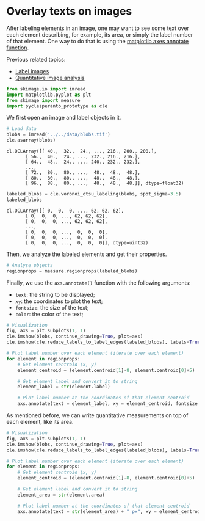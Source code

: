 <<b1e48be7>>
* Overlay texts on images
  :PROPERTIES:
  :CUSTOM_ID: overlay-texts-on-images
  :END:

<<f049c8a8>>
After labeling elements in an image, one may want to see some text over
each element describing, for example, its area, or simply the label
number of that element. One way to do that is using the
[[https://matplotlib.org/stable/api/_as_gen/matplotlib.axes.Axes.annotate.html][matplotlib
axes annotate function]].

<<90a58c1f>>
Previous related topics:

- [[https://haesleinhuepf.github.io/BioImageAnalysisNotebooks/20_image_segmentation/09_connected_component_labeling.html][Label
  images]]
- [[https://haesleinhuepf.github.io/BioImageAnalysisNotebooks/22_feature_extraction/quantitative_measurements.html][Quantitative
  image analysis]]

<<f129c732-3709-4c5a-8ba6-2e0927032dcd>>
#+begin_src python
from skimage.io import imread
import matplotlib.pyplot as plt
from skimage import measure
import pyclesperanto_prototype as cle
#+end_src

<<c1d77cd7>>
We first open an image and label objects in it.

<<ae3e5d64-d853-4303-8af0-0c0365e30c67>>
#+begin_src python
# Load data
blobs = imread('../../data/blobs.tif')
cle.asarray(blobs)
#+end_src

#+begin_example
cl.OCLArray([[ 40.,  32.,  24., ..., 216., 200., 200.],
       [ 56.,  40.,  24., ..., 232., 216., 216.],
       [ 64.,  48.,  24., ..., 240., 232., 232.],
       ...,
       [ 72.,  80.,  80., ...,  48.,  48.,  48.],
       [ 80.,  80.,  80., ...,  48.,  48.,  48.],
       [ 96.,  88.,  80., ...,  48.,  48.,  48.]], dtype=float32)
#+end_example

<<788438ad-304a-4384-ac03-32db276f75bd>>
#+begin_src python
labeled_blobs = cle.voronoi_otsu_labeling(blobs, spot_sigma=3.5)
labeled_blobs
#+end_src

#+begin_example
cl.OCLArray([[ 0,  0,  0, ..., 62, 62, 62],
       [ 0,  0,  0, ..., 62, 62, 62],
       [ 0,  0,  0, ..., 62, 62, 62],
       ...,
       [ 0,  0,  0, ...,  0,  0,  0],
       [ 0,  0,  0, ...,  0,  0,  0],
       [ 0,  0,  0, ...,  0,  0,  0]], dtype=uint32)
#+end_example

<<59defda9>>
Then, we analyze the labeled elements and get their properties.

<<43e96684>>
#+begin_src python
# Analyse objects
regionprops = measure.regionprops(labeled_blobs)
#+end_src

<<179ed3cb>>
Finally, we use the =axs.annotate()= function with the following
arguments:

- =text=: the string to be displayed;
- =xy=: the coordinates to plot the text;
- =fontsize=: the size of the text;
- =color=: the color of the text;

<<2d7657eb>>
#+begin_src python
# Visualization
fig, axs = plt.subplots(1, 1)
cle.imshow(blobs, continue_drawing=True, plot=axs)
cle.imshow(cle.reduce_labels_to_label_edges(labeled_blobs), labels=True, plot=axs, continue_drawing=True, alpha=0.7)

# Plot label number over each element (iterate over each element)
for element in regionprops:
    # Get element centroid (x, y)
    element_centroid = (element.centroid[1]-8, element.centroid[0]+5)
    
    # Get element label and convert it to string
    element_label = str(element.label)
    
    # Plot label number at the coordinates of that element centroid
    axs.annotate(text = element_label, xy = element_centroid, fontsize = 12, color = 'white')
#+end_src

[[file:a48ed5227398770af5a8edf3e447ade0b2aa1f4a.png]]

<<f792b026>>
As mentioned before, we can write quantitative measurements on top of
each element, like its area.

<<ea5775e3>>
#+begin_src python
# Visualization
fig, axs = plt.subplots(1, 1)
cle.imshow(blobs, continue_drawing=True, plot=axs)
cle.imshow(cle.reduce_labels_to_label_edges(labeled_blobs), labels=True, plot=axs, continue_drawing=True, alpha=0.7)

# Plot label number over each element (iterate over each element)
for element in regionprops:
    # Get element centroid (x, y)
    element_centroid = (element.centroid[1]-8, element.centroid[0]+5)
    
    # Get element label and convert it to string
    element_area = str(element.area)
    
    # Plot label number at the coordinates of that element centroid
    axs.annotate(text = str(element_area) + " px", xy = element_centroid, fontsize = 7, color = 'white')
#+end_src

[[file:2c4ae48d5fb03faec8698aed82d5c76b49099430.png]]

<<d2b5932d-caae-4622-862c-66afc70f7b99>>
#+begin_src python
#+end_src
